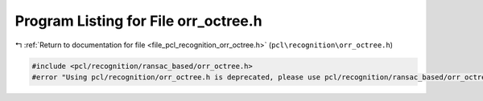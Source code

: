 
.. _program_listing_file_pcl_recognition_orr_octree.h:

Program Listing for File orr_octree.h
=====================================

|exhale_lsh| :ref:`Return to documentation for file <file_pcl_recognition_orr_octree.h>` (``pcl\recognition\orr_octree.h``)

.. |exhale_lsh| unicode:: U+021B0 .. UPWARDS ARROW WITH TIP LEFTWARDS

.. code-block:: cpp

   #include <pcl/recognition/ransac_based/orr_octree.h>
   #error "Using pcl/recognition/orr_octree.h is deprecated, please use pcl/recognition/ransac_based/orr_octree.h instead."
